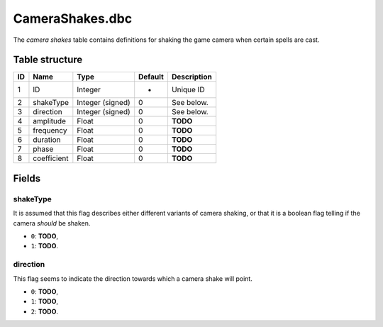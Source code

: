 .. _file-formats-dbc-camerashakes:

================
CameraShakes.dbc
================

The *camera shakes* table contains definitions for shaking the game
camera when certain spells are cast.

Table structure
---------------

+------+---------------+--------------------+-----------+---------------+
| ID   | Name          | Type               | Default   | Description   |
+======+===============+====================+===========+===============+
| 1    | ID            | Integer            | -         | Unique ID     |
+------+---------------+--------------------+-----------+---------------+
| 2    | shakeType     | Integer (signed)   | 0         | See below.    |
+------+---------------+--------------------+-----------+---------------+
| 3    | direction     | Integer (signed)   | 0         | See below.    |
+------+---------------+--------------------+-----------+---------------+
| 4    | amplitude     | Float              | 0         | **TODO**      |
+------+---------------+--------------------+-----------+---------------+
| 5    | frequency     | Float              | 0         | **TODO**      |
+------+---------------+--------------------+-----------+---------------+
| 6    | duration      | Float              | 0         | **TODO**      |
+------+---------------+--------------------+-----------+---------------+
| 7    | phase         | Float              | 0         | **TODO**      |
+------+---------------+--------------------+-----------+---------------+
| 8    | coefficient   | Float              | 0         | **TODO**      |
+------+---------------+--------------------+-----------+---------------+

Fields
------

shakeType
~~~~~~~~~

It is assumed that this flag describes either different variants of
camera shaking, or that it is a boolean flag telling if the camera
*should* be shaken.

-  ``0``: **TODO**,
-  ``1``: **TODO**.

direction
~~~~~~~~~

This flag seems to indicate the direction towards which a camera shake
will point.

-  ``0``: **TODO**,
-  ``1``: **TODO**,
-  ``2``: **TODO**.
